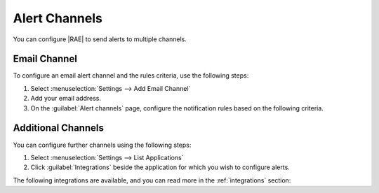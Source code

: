 Alert Channels
==============

You can configure |RAE| to send alerts to multiple channels.

Email Channel
-------------

To configure an email alert channel and the rules criteria, use the following
steps:

1. Select :menuselection:`Settings --> Add Email Channel`
2. Add your email address.
3. On the :guilabel:`Alert channels` page, configure the notification rules
   based on the following criteria.

   .. hlist::

       - Application
       - HTTP Status
       - Request Duration
       - Priority
       - Domain
       - URL Path
       - Error
       - Tag
       - Group

.. image:: ../images/set-alerts.png

Additional Channels
-------------------

You can configure further channels using the following steps:

1. Select :menuselection:`Settings --> List Applications`
2. Click :guilabel:`Integrations` beside the application for which you wish to
   configure alerts.

The following integrations are available, and you can read more in the
:ref:`integrations` section:

.. hlist::

    - Bitbucket
    - Campfire
    - Flowdock
    - github
    - Hipchat
    - Jira
    - Slack
    - webhooks
